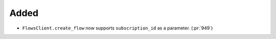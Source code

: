 Added
~~~~~

- ``FlowsClient.create_flow`` now supports ``subscription_id`` as a parameter. (:pr:`949`)
